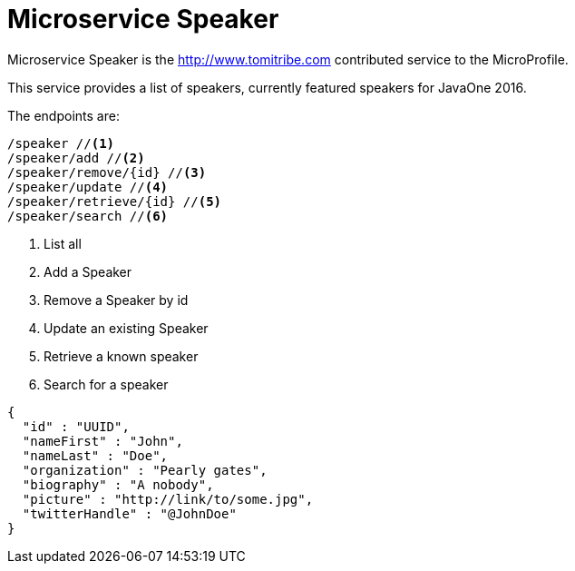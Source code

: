 = Microservice Speaker

Microservice Speaker is the http://www.tomitribe.com contributed service to the MicroProfile.

This service provides a list of speakers, currently featured speakers for JavaOne 2016.

The endpoints are:

----
/speaker //<1>
/speaker/add //<2>
/speaker/remove/{id} //<3>
/speaker/update //<4>
/speaker/retrieve/{id} //<5>
/speaker/search //<6>
----

<1> List all
<2> Add a Speaker
<3> Remove a Speaker by id
<4> Update an existing Speaker
<5> Retrieve a known speaker
<6> Search for a speaker

[source,json]
----
{
  "id" : "UUID",
  "nameFirst" : "John",
  "nameLast" : "Doe",
  "organization" : "Pearly gates",
  "biography" : "A nobody",
  "picture" : "http://link/to/some.jpg",
  "twitterHandle" : "@JohnDoe"
}
----
